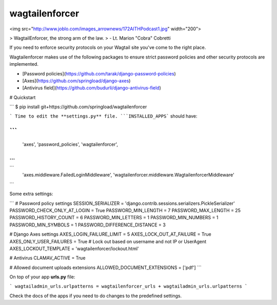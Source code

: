 wagtailenforcer
==================

<img src="http://www.joblo.com/images_arrownews/172AITHPodcast1.jpg" width="200">

> WagtailEnforcer, the strong arm of the law.
> -  Lt. Marion "Cobra" Cobretti

If you need to enforce security protocols on your Wagtail site you've come to the right place.

Wagtailenforcer makes use of the following packages to ensure strict password policies and other security protocols are implemented.

* [Password policies](https://github.com/tarak/django-password-policies)
* [Axes](https://github.com/springload/django-axes)
* [Antivirus field](https://github.com/budurli/django-antivirus-field)

# Quickstart

```
$ pip install git+https://github.com/springload/wagtailenforcer

```
Time to edit the **settings.py** file. ```INSTALLED_APPS``` should have:

```
...
    'axes',
    'password_policies',
    'wagtailenforcer',
...
```

.. and ```MIDDLEWARE_CLASSES```:

```
    'axes.middleware.FailedLoginMiddleware',
    'wagtailenforcer.middleware.WagtailenforcerMiddleware'
```

Some extra settings:

```
# Password policy settings
SESSION_SERIALIZER = 'django.contrib.sessions.serializers.PickleSerializer'
PASSWORD_CHECK_ONLY_AT_LOGIN = True
PASSWORD_MIN_LENGTH = 7
PASSWORD_MAX_LENGTH = 25
PASSWORD_HISTORY_COUNT = 6
PASSWORD_MIN_LETTERS = 1
PASSWORD_MIN_NUMBERS = 1
PASSWORD_MIN_SYMBOLS = 1
PASSWORD_DIFFERENCE_DISTANCE = 3

# Django Axes settings
AXES_LOGIN_FAILURE_LIMIT = 5
AXES_LOCK_OUT_AT_FAILURE = True
AXES_ONLY_USER_FAILURES = True  # Lock out based on username and not IP or UserAgent
AXES_LOCKOUT_TEMPLATE = 'wagtailenforcer/lockout.html'

# Antivirus
CLAMAV_ACTIVE = True

# Allowed document uploads extensions
ALLOWED_DOCUMENT_EXTENSIONS = ['pdf']
```

On top of your app **urls.py** file:

```
wagtailadmin_urls.urlpatterns = wagtailenforcer_urls + wagtailadmin_urls.urlpatterns
```

Check the docs of the apps if you need to do changes to the predefined settings.

